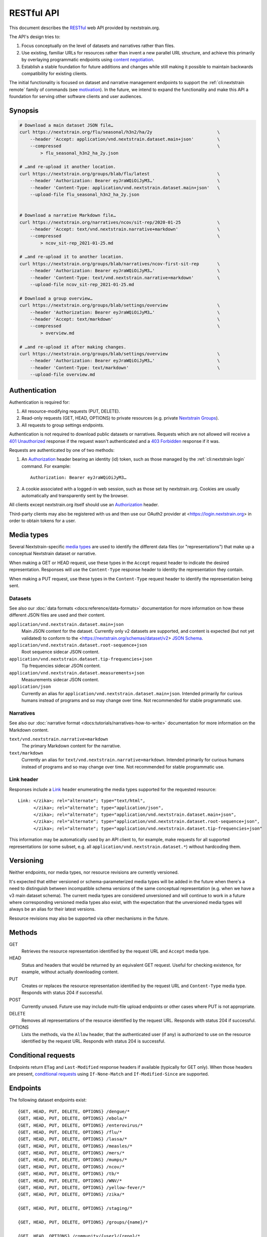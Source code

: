 ===========
RESTful API
===========

This document describes the RESTful_ web API provided by nextstrain.org.

The API's design tries to:

1. Focus conceptually on the level of datasets and narratives rather than
   files.

2. Use existing, familiar URLs for resources rather than invent a new parallel
   URL structure, and achieve this primarily by overlaying programmatic
   endpoints using `content negotiation`_.

3. Establish a stable foundation for future additions and changes while still
   making it possible to maintain backwards compatibility for existing clients.

The initial functionality is focused on dataset and narrative management
endpoints to support the :ref:`cli:nextstrain remote` family of commands
(see motivation_).  In the future, we intend to expand the functionality and
make this API a foundation for serving other software clients and user
audiences.

.. _RESTful: https://restfulapi.net
.. _content negotiation: https://developer.mozilla.org/en-US/docs/Web/HTTP/Content_negotiation

.. highlight:: none

Synopsis
========

.. code-block:: bash

    # Download a main dataset JSON file…
    curl https://nextstrain.org/flu/seasonal/h3n2/ha/2y                         \
        --header 'Accept: application/vnd.nextstrain.dataset.main+json'         \
        --compressed                                                            \
            > flu_seasonal_h3n2_ha_2y.json

    # …and re-upload it another location.
    curl https://nextstrain.org/groups/blab/flu/latest                          \
        --header 'Authorization: Bearer eyJraWQiOiJyM3…'                        \
        --header 'Content-Type: application/vnd.nextstrain.dataset.main+json'   \
        --upload-file flu_seasonal_h3n2_ha_2y.json


    # Download a narrative Markdown file…
    curl https://nextstrain.org/narratives/ncov/sit-rep/2020-01-25              \
        --header 'Accept: text/vnd.nextstrain.narrative+markdown'               \
        --compressed                                                            \
            > ncov_sit-rep_2021-01-25.md

    # …and re-upload it to another location.
    curl https://nextstrain.org/groups/blab/narratives/ncov-first-sit-rep       \
        --header 'Authorization: Bearer eyJraWQiOiJyM3…'                        \
        --header 'Content-Type: text/vnd.nextstrain.narrative+markdown'         \
        --upload-file ncov_sit-rep_2021-01-25.md

    # Download a group overview…
    curl https://nextstrain.org/groups/blab/settings/overview                   \
        --header 'Authorization: Bearer eyJraWQiOiJyM3…'                        \
        --header 'Accept: text/markdown'                                        \
        --compressed                                                            \
            > overview.md

    # …and re-upload it after making changes.
    curl https://nextstrain.org/groups/blab/settings/overview                   \
        --header 'Authorization: Bearer eyJraWQiOiJyM3…'                        \
        --header 'Content-Type: text/markdown'                                  \
        --upload-file overview.md

Authentication
==============

Authentication is required for:

1. All resource-modifying requests (PUT, DELETE).
2. Read-only requests (GET, HEAD, OPTIONS) to private resources (e.g. private
   `Nextstrain Groups`_).
3. All requests to group settings endpoints.

Authentication is not required to download public datasets or narratives.
Requests which are not allowed will receive a `401 Unauthorized`_ response if
the request wasn't authenticated and a `403 Forbidden`_ response if it was.

Requests are authenticated by one of two methods:

1. An Authorization_ header bearing an identity (id) token, such as those
   managed by the :ref:`cli:nextstrain login` command.  For example::

       Authorization: Bearer eyJraWQiOiJyM3…

2. A cookie associated with a logged-in web session, such as those set by
   nextstrain.org.  Cookies are usually automatically and transparently sent
   by the browser.

All clients except nextstrain.org itself should use an Authorization_ header.

Third-party clients may also be registered with us and then use our OAuth2
provider at <https://login.nextstrain.org> in order to obtain tokens for a
user.

.. _Nextstrain Groups: https://nextstrain.org/groups
.. _401 Unauthorized: https://developer.mozilla.org/en-US/docs/Web/HTTP/Status/401
.. _403 Forbidden: https://developer.mozilla.org/en-US/docs/Web/HTTP/Status/403
.. _Authorization: https://developer.mozilla.org/en-US/docs/Web/HTTP/Headers/Authorization


Media types
===========

Several Nextstrain-specific `media types`_ are used to identify the different
data files (or "representations") that make up a conceptual Nextstrain dataset
or narrative.

When making a GET or HEAD request, use these types in the ``Accept`` request
header to indicate the desired representation.  Responses will use the
``Content-Type`` response header to identity the representation they contain.

When making a PUT request, use these types in the ``Content-Type`` request
header to identify the representation being sent.

.. _media types: https://developer.mozilla.org/en-US/docs/Web/HTTP/Basics_of_HTTP/MIME_types


Datasets
--------

See also our :doc:`data formats <docs:reference/data-formats>` documentation
for more information on how these different JSON files are used and their
content.

``application/vnd.nextstrain.dataset.main+json``
    Main JSON content for the dataset.  Currently only v2 datasets are
    supported, and content is expected (but not yet validated) to conform to
    the <https://nextstrain.org/schemas/dataset/v2> `JSON Schema`_.

``application/vnd.nextstrain.dataset.root-sequence+json``
    Root sequence sidecar JSON content.

``application/vnd.nextstrain.dataset.tip-frequencies+json``
    Tip frequencies sidecar JSON content.

``application/vnd.nextstrain.dataset.measurements+json``
    Measurements sidecar JSON content.

``application/json``
    Currently an alias for ``application/vnd.nextstrain.dataset.main+json``.
    Intended primarily for curious humans instead of programs and so may change
    over time.  Not recommended for stable programmatic use.

.. _JSON Schema: https://json-schema.org


Narratives
----------

See also our :doc:`narrative format <docs:tutorials/narratives-how-to-write>`
documentation for more information on the Markdown content.

``text/vnd.nextstrain.narrative+markdown``
    The primary Markdown content for the narrative.

``text/markdown``
    Currently an alias for ``text/vnd.nextstrain.narrative+markdown``.
    Intended primarily for curious humans instead of programs and so may change
    over time.  Not recommended for stable programmatic use.


Link header
-----------

Responses include a Link_ header enumerating the media types supported for the
requested resource::

    Link: </zika>; rel="alternate"; type="text/html",
          </zika>; rel="alternate"; type="application/json",
          </zika>; rel="alternate"; type="application/vnd.nextstrain.dataset.main+json",
          </zika>; rel="alternate"; type="application/vnd.nextstrain.dataset.root-sequence+json",
          </zika>; rel="alternate"; type="application/vnd.nextstrain.dataset.tip-frequencies+json"

This information may be automatically used by an API client to, for example,
make requests for all supported representations (or some subset, e.g. all
``application/vnd.nextstrain.dataset.*``) without hardcoding them.

.. _Link: https://developer.mozilla.org/en-US/docs/Web/HTTP/Headers/Link


Versioning
==========

Neither endpoints, nor media types, nor resource revisions are currently
versioned.

It's expected that either versioned or schema-parameterized media types will be
added in the future when there's a need to distinguish between incompatible
schema versions of the same conceptual representation (e.g. when we have a v3
main dataset schema).  The current media types are considered unversioned and
will continue to work in a future where corresponding versioned media types
also exist, with the expectation that the unversioned media types will always
be an alias for their latest versions.

Resource revisions may also be supported via other mechanisms in the future.


Methods
=======

GET
    Retrieves the resource representation identified by the request URL and
    ``Accept`` media type.

HEAD
    Status and headers that would be returned by an equivalent GET request.
    Useful for checking existence, for example, without actually downloading
    content.

PUT
    Creates or replaces the resource representation identified by the request
    URL and ``Content-Type`` media type.  Responds with status 204 if
    successful.

POST
    Currently unused.  Future use may include multi-file upload endpoints or
    other cases where PUT is not appropriate.

DELETE
    Removes all representations of the resource identified by the request URL.
    Responds with status 204 if successful.

OPTIONS
    Lists the methods, via the ``Allow`` header, that the authenticated user
    (if any) is authorized to use on the resource identified by the request
    URL.  Responds with status 204 is successful.


Conditional requests
====================

Endpoints return ``ETag`` and ``Last-Modified`` response headers if available
(typically for GET only).  When those headers are present, `conditional
requests`_ using ``If-None-Match`` and ``If-Modified-Since`` are supported.

.. _conditional requests: https://developer.mozilla.org/en-US/docs/Web/HTTP/Conditional_requests


Endpoints
=========

The following dataset endpoints exist::

    {GET, HEAD, PUT, DELETE, OPTIONS} /dengue/*
    {GET, HEAD, PUT, DELETE, OPTIONS} /ebola/*
    {GET, HEAD, PUT, DELETE, OPTIONS} /enterovirus/*
    {GET, HEAD, PUT, DELETE, OPTIONS} /flu/*
    {GET, HEAD, PUT, DELETE, OPTIONS} /lassa/*
    {GET, HEAD, PUT, DELETE, OPTIONS} /measles/*
    {GET, HEAD, PUT, DELETE, OPTIONS} /mers/*
    {GET, HEAD, PUT, DELETE, OPTIONS} /mumps/*
    {GET, HEAD, PUT, DELETE, OPTIONS} /ncov/*
    {GET, HEAD, PUT, DELETE, OPTIONS} /tb/*
    {GET, HEAD, PUT, DELETE, OPTIONS} /WNV/*
    {GET, HEAD, PUT, DELETE, OPTIONS} /yellow-fever/*
    {GET, HEAD, PUT, DELETE, OPTIONS} /zika/*

    {GET, HEAD, PUT, DELETE, OPTIONS} /staging/*

    {GET, HEAD, PUT, DELETE, OPTIONS} /groups/{name}/*

    {GET, HEAD, OPTIONS} /community/{user}/{repo}/*

    {GET, HEAD, OPTIONS} /fetch/*

The following narrative endpoints exist::

    {GET, HEAD, PUT, DELETE, OPTIONS} /narratives/*

    {GET, HEAD, PUT, DELETE, OPTIONS} /staging/narratives/*

    {GET, HEAD, PUT, DELETE, OPTIONS} /groups/{name}/narratives/*

    {GET, HEAD, OPTIONS} /community/narratives/{user}/{repo}/*

    {GET, HEAD, OPTIONS} /fetch/narratives/*

The following group settings endpoints exist::

    {GET, HEAD, PUT, DELETE, OPTIONS} /groups/{name}/settings/logo

    {GET, HEAD, PUT, DELETE, OPTIONS} /groups/{name}/settings/overview

.. _api-groups-membership:

The following group membership endpoints exist::

    {GET, HEAD, OPTIONS} /groups/{name}/settings/members

    {GET, HEAD, OPTIONS} /groups/{name}/settings/roles

    {GET, HEAD, OPTIONS} /groups/{name}/settings/roles/{role}/members

    {GET, HEAD, PUT, DELETE, OPTIONS} /groups/{name}/settings/roles/{role}/members/{username}

.. _motivation:

Motivation
==========

Development was motivated by the goal for :doc:`Nextstrain CLI <cli:index>` to
make requests to nextstrain.org using normal user login credentials instead
instead of making requests directly to S3 using separate, per-user AWS IAM
credentials.  An alternative solution of using temporary AWS credentials
provisioned by an AWS Cognito Identity Pool seemed like a clear choice given
we're using Cognito User Pools for authentication, but it wasn't feasible to
appropriately scope the credentials for each group of users due to limitations
of resource tags and IAM policy tag matching.

Proxying through nextstrain.org also gives us a lot more power to make the API
easier for clients to work with (e.g. auto-compressing for them, setting
resource metadata, validating schemas to prevent bad uploads, etc) and makes
backend changes easier to coordinate since clients won't be directly accessing
the storage backend.
